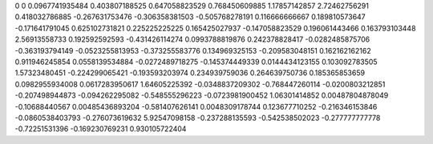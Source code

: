 0	0
0.0967741935484	0.403807188525
0.647058823529	0.768450609885
1.17857142857	2.72462756291
0.418032786885	-0.267631753476
-0.306358381503	-0.505768278191
0.116666666667	0.189810573647
-0.171641791045	0.625102731821
0.225225225225	0.165425027937
-0.147058823529	0.196061443466
0.163793103448	2.56913558733
0.192592592593	-0.431426114274
0.0993788819876	0.242378828417
-0.0282485875706	-0.363193794149
-0.0523255813953	-0.373255583776
0.134969325153	-0.209583048151
0.162162162162	0.911946245854
0.0558139534884	-0.0272489718275
-0.145374449339	0.0144434123155
0.103092783505	1.57323480451
-0.224299065421	-0.193593203974
0.234939759036	0.264639750736
0.185365853659	0.0982955934008
0.0617283950617	1.64605225392
-0.0348837209302	-0.768447260114
-0.0200803212851	-0.207498944873
-0.094262295082	-0.548555296223
-0.0723981900452	1.06301414852
0.00487804878049	-0.10688440567
0.00485436893204	-0.581407626141
0.0048309178744	0.123677710252
-0.216346153846	-0.0860538403793
-0.276073619632	5.92547098158
-0.237288135593	-0.542538502023
-0.277777777778	-0.72251531396
-0.169230769231	0.930105722404
